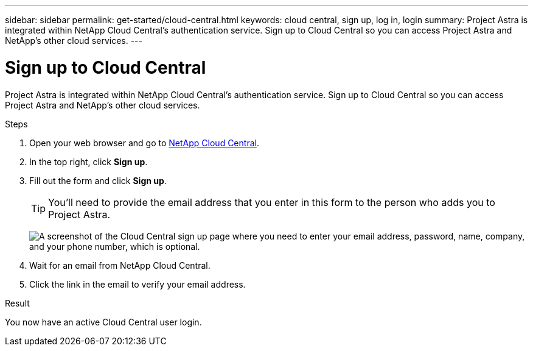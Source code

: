 ---
sidebar: sidebar
permalink: get-started/cloud-central.html
keywords: cloud central, sign up, log in, login
summary: Project Astra is integrated within NetApp Cloud Central's authentication service. Sign up to Cloud Central so you can access Project Astra and NetApp’s other cloud services.
---

= Sign up to Cloud Central
:hardbreaks:
:icons: font
:imagesdir: ../media/get-started/

[.lead]
Project Astra is integrated within NetApp Cloud Central's authentication service. Sign up to Cloud Central so you can access Project Astra and NetApp’s other cloud services.

.Steps

. Open your web browser and go to https://cloud.netapp.com[NetApp Cloud Central^].

. In the top right, click *Sign up*.

. Fill out the form and click *Sign up*.
+
TIP: You'll need to provide the email address that you enter in this form to the person who adds you to Project Astra.
+
image:screenshot-cloud-central-signup.gif["A screenshot of the Cloud Central sign up page where you need to enter your email address, password, name, company, and your phone number, which is optional."]

. Wait for an email from NetApp Cloud Central.

. Click the link in the email to verify your email address.

.Result

You now have an active Cloud Central user login.
